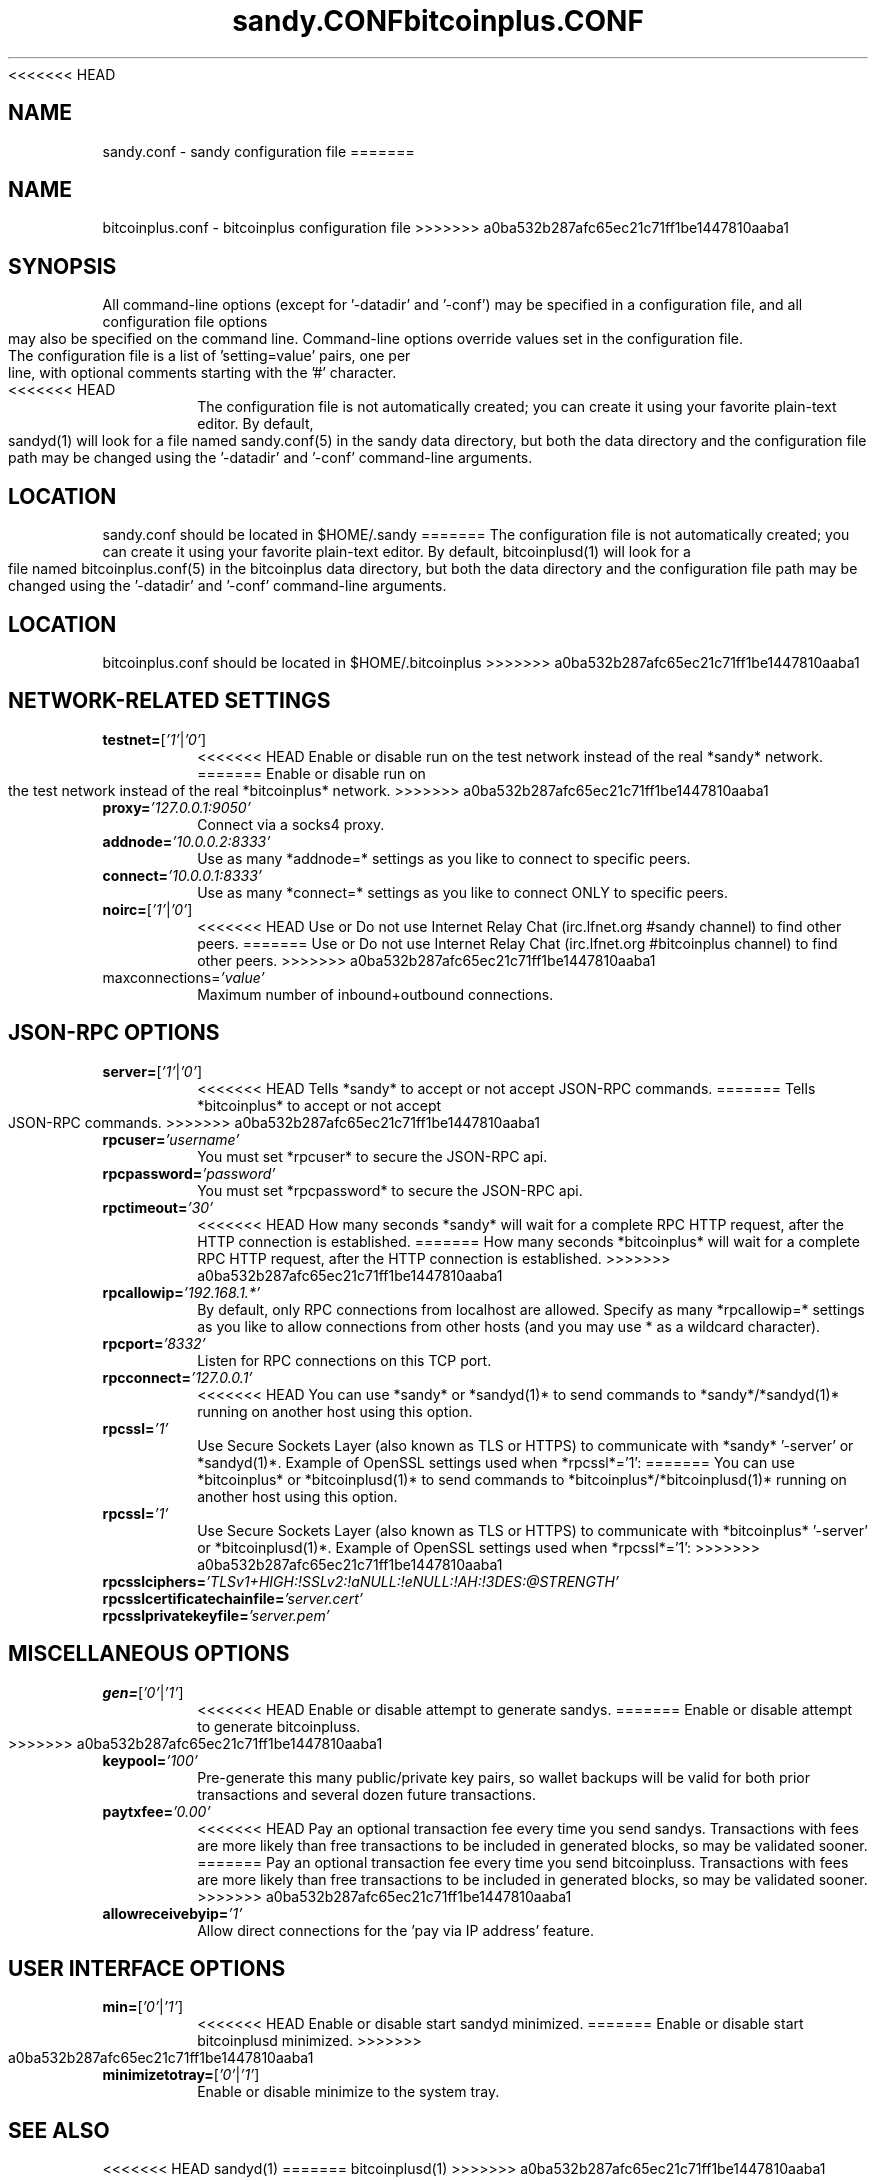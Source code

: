 <<<<<<< HEAD
.TH sandy.CONF "8" "April 2013" "sandy.conf 3.19"
.SH NAME
sandy.conf \- sandy configuration file
=======
.TH bitcoinplus.CONF "8" "April 2013" "bitcoinplus.conf 3.19"
.SH NAME
bitcoinplus.conf \- bitcoinplus configuration file
>>>>>>> a0ba532b287afc65ec21c71ff1be1447810aaba1
.SH SYNOPSIS
All command-line options (except for '-datadir' and '-conf') may be specified in a configuration file, and all configuration file options may also be specified on the command line. Command-line options override values set in the configuration file.
.TP
The configuration file is a list of 'setting=value' pairs, one per line, with optional comments starting with the '#' character.
.TP
<<<<<<< HEAD
The configuration file is not automatically created; you can create it using your favorite plain-text editor. By default, sandyd(1) will look for a file named sandy.conf(5) in the sandy data directory, but both the data directory and the configuration file path may be changed using the '-datadir' and '-conf' command-line arguments.
.SH LOCATION
sandy.conf should be located in $HOME/.sandy
=======
The configuration file is not automatically created; you can create it using your favorite plain-text editor. By default, bitcoinplusd(1) will look for a file named bitcoinplus.conf(5) in the bitcoinplus data directory, but both the data directory and the configuration file path may be changed using the '-datadir' and '-conf' command-line arguments.
.SH LOCATION
bitcoinplus.conf should be located in $HOME/.bitcoinplus
>>>>>>> a0ba532b287afc65ec21c71ff1be1447810aaba1
.SH NETWORK-RELATED SETTINGS
.TP
.TP
\fBtestnet=\fR[\fI'1'\fR|\fI'0'\fR]
<<<<<<< HEAD
Enable or disable run on the test network instead of the real *sandy* network.
=======
Enable or disable run on the test network instead of the real *bitcoinplus* network.
>>>>>>> a0ba532b287afc65ec21c71ff1be1447810aaba1
.TP
\fBproxy=\fR\fI'127.0.0.1:9050'\fR
Connect via a socks4 proxy.
.TP
\fBaddnode=\fR\fI'10.0.0.2:8333'\fR
Use as many *addnode=* settings as you like to connect to specific peers.
.TP
\fBconnect=\fR\fI'10.0.0.1:8333'\fR
Use as many *connect=* settings as you like to connect ONLY to specific peers.
.TP
\fBnoirc=\fR[\fI'1'\fR|\fI'0'\fR]
<<<<<<< HEAD
Use or Do not use Internet Relay Chat (irc.lfnet.org #sandy channel) to find other peers.
=======
Use or Do not use Internet Relay Chat (irc.lfnet.org #bitcoinplus channel) to find other peers.
>>>>>>> a0ba532b287afc65ec21c71ff1be1447810aaba1
.TP
\fRmaxconnections=\fR\fI'value'\fR
Maximum number of inbound+outbound connections.
.SH JSON-RPC OPTIONS
.TP
\fBserver=\fR[\fI'1'\fR|\fI'0'\fR]
<<<<<<< HEAD
Tells *sandy* to accept or not accept JSON-RPC commands.
=======
Tells *bitcoinplus* to accept or not accept JSON-RPC commands.
>>>>>>> a0ba532b287afc65ec21c71ff1be1447810aaba1
.TP
\fBrpcuser=\fR\fI'username'\fR
You must set *rpcuser* to secure the JSON-RPC api.
.TP
\fBrpcpassword=\fR\fI'password'\fR
You must set *rpcpassword* to secure the JSON-RPC api.
.TP
\fBrpctimeout=\fR\fI'30'\fR
<<<<<<< HEAD
How many seconds *sandy* will wait for a complete RPC HTTP request, after the HTTP connection is established.
=======
How many seconds *bitcoinplus* will wait for a complete RPC HTTP request, after the HTTP connection is established.
>>>>>>> a0ba532b287afc65ec21c71ff1be1447810aaba1
.TP
\fBrpcallowip=\fR\fI'192.168.1.*'\fR
By default, only RPC connections from localhost are allowed. Specify as many *rpcallowip=* settings as you like to allow connections from other hosts (and you may use * as a wildcard character).
.TP
\fBrpcport=\fR\fI'8332'\fR
Listen for RPC connections on this TCP port.
.TP
\fBrpcconnect=\fR\fI'127.0.0.1'\fR
<<<<<<< HEAD
You can use *sandy* or *sandyd(1)* to send commands to *sandy*/*sandyd(1)* running on another host using this option.
.TP
\fBrpcssl=\fR\fI'1'\fR
Use Secure Sockets Layer (also known as TLS or HTTPS) to communicate with *sandy* '-server' or *sandyd(1)*. Example of OpenSSL settings used when *rpcssl*='1':
=======
You can use *bitcoinplus* or *bitcoinplusd(1)* to send commands to *bitcoinplus*/*bitcoinplusd(1)* running on another host using this option.
.TP
\fBrpcssl=\fR\fI'1'\fR
Use Secure Sockets Layer (also known as TLS or HTTPS) to communicate with *bitcoinplus* '-server' or *bitcoinplusd(1)*. Example of OpenSSL settings used when *rpcssl*='1':
>>>>>>> a0ba532b287afc65ec21c71ff1be1447810aaba1
.TP
\fBrpcsslciphers=\fR\fI'TLSv1+HIGH:!SSLv2:!aNULL:!eNULL:!AH:!3DES:@STRENGTH'\fR
.TP
\fBrpcsslcertificatechainfile=\fR\fI'server.cert'\fR
.TP
\fBrpcsslprivatekeyfile=\fR\fI'server.pem'\fR
.TP
.SH MISCELLANEOUS OPTIONS
.TP
\fBgen=\fR[\fI'0'\fR|\fI'1'\fR]
<<<<<<< HEAD
Enable or disable attempt to generate sandys.
=======
Enable or disable attempt to generate bitcoinpluss.
>>>>>>> a0ba532b287afc65ec21c71ff1be1447810aaba1
.TP
\fBkeypool=\fR\fI'100'\fR
Pre-generate this many public/private key pairs, so wallet backups will be valid for both prior transactions and several dozen future transactions.
.TP
\fBpaytxfee=\fR\fI'0.00'\fR
<<<<<<< HEAD
Pay an optional transaction fee every time you send sandys. Transactions with fees are more likely than free transactions to be included in generated blocks, so may be validated sooner.
=======
Pay an optional transaction fee every time you send bitcoinpluss. Transactions with fees are more likely than free transactions to be included in generated blocks, so may be validated sooner.
>>>>>>> a0ba532b287afc65ec21c71ff1be1447810aaba1
.TP
\fBallowreceivebyip=\fR\fI'1'\fR
Allow direct connections for the 'pay via IP address' feature.
.TP
.SH USER INTERFACE OPTIONS
.TP
\fBmin=\fR[\fI'0'\fR|\fI'1'\fR]
<<<<<<< HEAD
Enable or disable start sandyd minimized.
=======
Enable or disable start bitcoinplusd minimized.
>>>>>>> a0ba532b287afc65ec21c71ff1be1447810aaba1
.TP
\fBminimizetotray=\fR[\fI'0'\fR|\fI'1'\fR]
Enable or disable minimize to the system tray.
.SH "SEE ALSO"
<<<<<<< HEAD
sandyd(1)
=======
bitcoinplusd(1)
>>>>>>> a0ba532b287afc65ec21c71ff1be1447810aaba1
.SH AUTHOR
This manual page was written by Micah Anderson <micah@debian.org> for the Debian system (but may be used by others). Permission is granted to copy, distribute and/or modify this document under the terms of the GNU General Public License, Version 3 or any later version published by the Free Software Foundation.

On Debian systems, the complete text of the GNU General Public License can be found in /usr/share/common-licenses/GPL.

